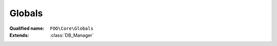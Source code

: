 Globals
=======

:Qualified name: ``FOO\Core\Globals``
:Extends: :class:`DB_Manager`

.. php:class:: Globals

  .. php:staticmethod:: public static __callStatic ($method, $args)

    :param $method:
    :param $args:

  .. php:staticmethod:: public static create ($name)

    :param $name:

  .. php:staticmethod:: public static fetch ()


  .. php:staticmethod:: public static setupNewGame ($players, $options)

    :param $players:
    :param $options:

